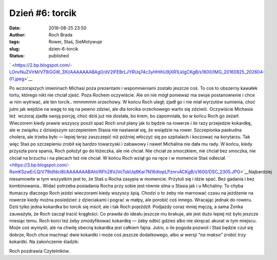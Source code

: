 Dzień #6: torcik
################
:date: 2016-08-25 23:50
:author: Roch Brada
:tags: Rower, Staś, SieMotywuje
:slug: dzien-6-torcik
:status: published

.. raw:: html

   <div class="separator" style="clear: both; text-align: center;">

` <https://2.bp.blogspot.com/-LOnvNuZVIrM/V79iGGW_3XI/AAAAAAABAg0/dV2IFEBrLJYRUq74c3yHHlhU9jXR1LklgCKgB/s1600/IMG_20160825_202604-01.jpeg>`__

.. raw:: html

   </div>

Po wczorajszych imieninach Michasi poza prezentami i wspomnieniami zostało jeszcze coś. To coś to obszerny kawałek tortu, którego nikt nie chciał zjeść. Poza Rochem oczywiście. Ale on nie mógł ponieważ ma swoje postanowienie i chce w nim wytrwać, ale ten torcik.. mmmmmm orzechowy. W końcu Roch uległ; zjadł go i nie miał wyrzutów sumienia, choć jutro jak wejdzie na wagę to się na pewno zdziwi, ale dla torcika orzechowego warto się zdziwić. Oczywiście Michasia też  wczoraj zjadła swoją porcję, choć dziś już nie dostała, bo krem, bo zapomniała, bo w końcu Roch go zeżarł. Wieczorem kiedy prawie wszyscy poszli spać Roch snuł plany jak to będzie na rowerze i ile razy przejedzie kokardkę, ale w związku z dzisiejszym szczepieniem Stasia nie nastawiał się, że wsiądzie na rower.
Szczepionka paskudna cholera, ale trzeba było — lepiej teraz zaszczepić niż później włóczyć się po szpitalach i koczować na korytarzu. Tak więc Staś po szczepieniu zrobił się bardzo towarzyski i zabawowy i nawet Michalina nie dała mu rady. W końcu, kiedy przyszła pora spania, Roch położył go do łóżeczka, ale nie chciał. Nie chciał ze smoczkiem, nie chciał bez smoczka, nie chciał na brzuchu i na plecach też nie chciał. W końcu Roch wziął go na ręce i w momencie Staś odleciał.
` <https://3.bp.blogspot.com/-RsmKSzwErLQ/V79ldfdci8I/AAAAAAABAhI/RFh28VJVcTskUq6Kar7N16dtopLPznrvACKgB/s1600/DSC_2305.JPG>`__\ Najbardziej niesamowite w tym wszystkim jest to, że Staś u Rocha zasypia w momencie. Przytuli się i idzie spać. Bez gadania i bez kombinowania.. Widać potrzeba posiadania Rocha przy sobie jest równie silna u Stasia jak i u Michaliny. To chyba tłumaczy dlaczego Roch jeździ wieczorami kiedy wszyscy śpią. Chodzi o to żeby nie marnować czasu na jeżdżenie na rowerze kiedy można posiedzieć z dzieciakami i pograć w małpy, ale porobić coś innego. Wracając jednak do roweru. Dziś tylko jedna kokardka bo torcik się mścił, ale i tak Roch pojeździł. Podjazdy coraz mniej męczą, a sama Żonka zauważyła, że Roch zaczął tracić krągłości. Co prawda do ideału jeszcze mu brakuje, ale jest dużo lepiej niż było jeszcze miesiąc temu.
Roch korci też żeby zmodyfikować kokardkę — żeby odbić gdzieś albo nie skręcać akurat w tym miejscu. Może coś wymyśli, ale na chwilę obecną kokardka jest całkiem fajna. Jutro, o ile pogoda pozwoli i Staś będzie czuł się dobrze, Roch chce machnąć dwie kokardki i może coś jeszcze dodatkowego, albo w wersji *"na maksa"* zrobić trzy kokardki. Na zakończenie śladzik:

.. raw:: html

   <div style="text-align: center;">

.. raw:: html

   <iframe allowtransparency="true" frameborder="0" height="405" scrolling="no" src="https://www.strava.com/activities/688953633/embed/8f5e71662d129dd443eea073bbbe44fc503e7094" width="590">

.. raw:: html

   </iframe>

.. raw:: html

   </div>

Roch pozdrawia Czytelników.

.. raw:: html

   </p>
